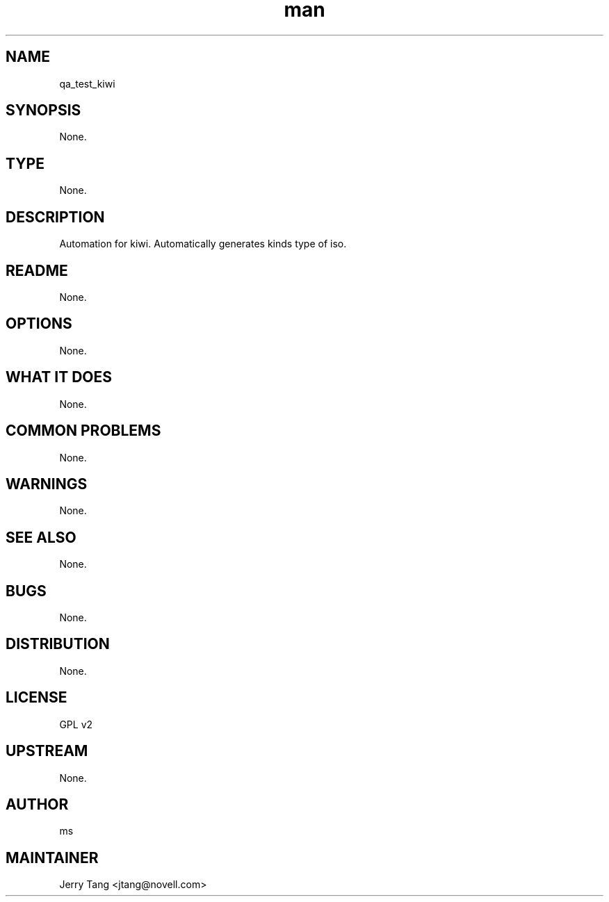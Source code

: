 ." Manpage for qa_test_kiwi.
." Contact David Mulder <dmulder@novell.com> to correct errors or typos.
.TH man 8 "21 Oct 2011" "1.0" "qa_test_kiwi man page"
.SH NAME
qa_test_kiwi
.SH SYNOPSIS
None.
.SH TYPE
None.
.SH DESCRIPTION
Automation for kiwi. Automatically generates kinds type of iso.
.SH README
None.
.SH OPTIONS
None.
.SH WHAT IT DOES
None.
.SH COMMON PROBLEMS
None.
.SH WARNINGS
None.
.SH SEE ALSO
None.
.SH BUGS
None.
.SH DISTRIBUTION
None.
.SH LICENSE
GPL v2
.SH UPSTREAM
None.
.SH AUTHOR
ms
.SH MAINTAINER
Jerry Tang <jtang@novell.com>
